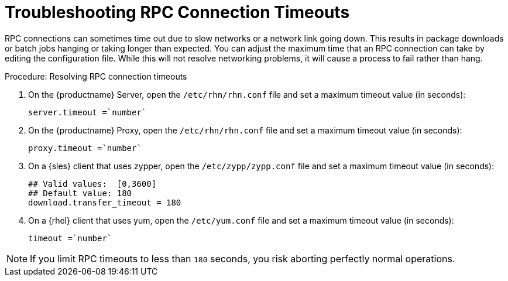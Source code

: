 [[troubleshooting-rpc-timeout]]
= Troubleshooting RPC Connection Timeouts


RPC connections can sometimes time out due to slow networks or a network
link going down.  This results in package downloads or batch jobs hanging or
taking longer than expected.  You can adjust the maximum time that an RPC
connection can take by editing the configuration file.  While this will not
resolve networking problems, it will cause a process to fail rather than
hang.


.Procedure: Resolving RPC connection timeouts

. On the {productname} Server, open the [filename]``/etc/rhn/rhn.conf`` file
  and set a maximum timeout value (in seconds):
+
----
server.timeout =`number`
----
. On the {productname} Proxy, open the [filename]``/etc/rhn/rhn.conf`` file
  and set a maximum timeout value (in seconds):
+
----
proxy.timeout =`number`
----
. On a {sles} client that uses zypper, open the
  [filename]``/etc/zypp/zypp.conf`` file and set a maximum timeout value (in
  seconds):
+
----
## Valid values:  [0,3600]
## Default value: 180
download.transfer_timeout = 180
----
. On a {rhel} client that uses yum, open the [filename]``/etc/yum.conf`` file
  and set a maximum timeout value (in seconds):
+
----
timeout =`number`
----

[NOTE]
====
If you limit RPC timeouts to less than `180` seconds, you risk aborting
perfectly normal operations.
====
